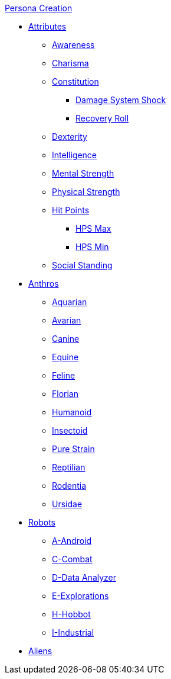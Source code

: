 .xref:CH00_persona_creation_index.adoc[Persona Creation]
* xref:CH03_Attributes.adoc[Attributes]
** xref:CH03_AttributesAWE.adoc[Awareness]
** xref:CH03_AttributesCHA.adoc[Charisma]
** xref:CH03_AttributesCON.adoc[Constitution]
*** xref:CH03_AttributesCON.adoc#_damage_system_shock_dss[Damage System Shock]
*** xref:CH03_AttributesCON.adoc#_recovery_roll_rec[Recovery Roll]
** xref:CH03_AttributesDEX.adoc[Dexterity]
** xref:CH03_AttributesINT.adoc[Intelligence]
** xref:CH03_AttributesMSTR.adoc[Mental Strength]
** xref:CH03_AttributesPSTR.adoc[Physical Strength]
** xref:CH03_AttributesHPS.adoc[Hit Points]
*** xref:CH03_AttributesHPS.adoc#_hps_maximum[HPS Max]
*** xref:CH03_AttributesHPS.adoc#_hps_minimum[HPS Min]
** xref:CH03_AttributesSS.adoc[Social Standing]
* xref:CH04_Anthros.adoc[Anthros]
** xref:CH04_AnthrosType_Aquarian.adoc[Aquarian]
** xref:CH04_AnthrosType_Avarian.adoc[Avarian]
** xref:CH04_AnthrosType_Canine.adoc[Canine]
** xref:CH04_AnthrosType_Equine.adoc[Equine]
** xref:CH04_AnthrosType_Feline.adoc[Feline]
** xref:CH04_AnthrosType_Florian.adoc[Florian]
** xref:CH04_AnthrosType_Humanoid.adoc[Humanoid]
** xref:CH04_AnthrosType_Insectoid.adoc[Insectoid]
** xref:CH04_AnthrosType_Pure_Strain.adoc[Pure Strain]
** xref:CH04_AnthrosType_Reptilian.adoc[Reptilian]
** xref:CH04_AnthrosType_Rodentia.adoc[Rodentia]
** xref:CH04_AnthrosType_Ursidae.adoc[Ursidae]
* xref:CH05_Robots.adoc[Robots]
** xref:CH05_Robots_A_Android.adoc[A-Android]
** xref:CH05_Robots_C_Combat.adoc[C-Combat]
** xref:CH05_Robots_D_Data_Analyzer.adoc[D-Data Analyzer]
** xref:CH05_Robots_E_Explorations.adoc[E-Explorations]
** xref:CH05_Robots_H_Hobbot.adoc[H-Hobbot]
** xref:CH05_Robots_I_Industrial.adoc[I-Industrial]
* xref:CH06_Aliens.adoc[Aliens]

